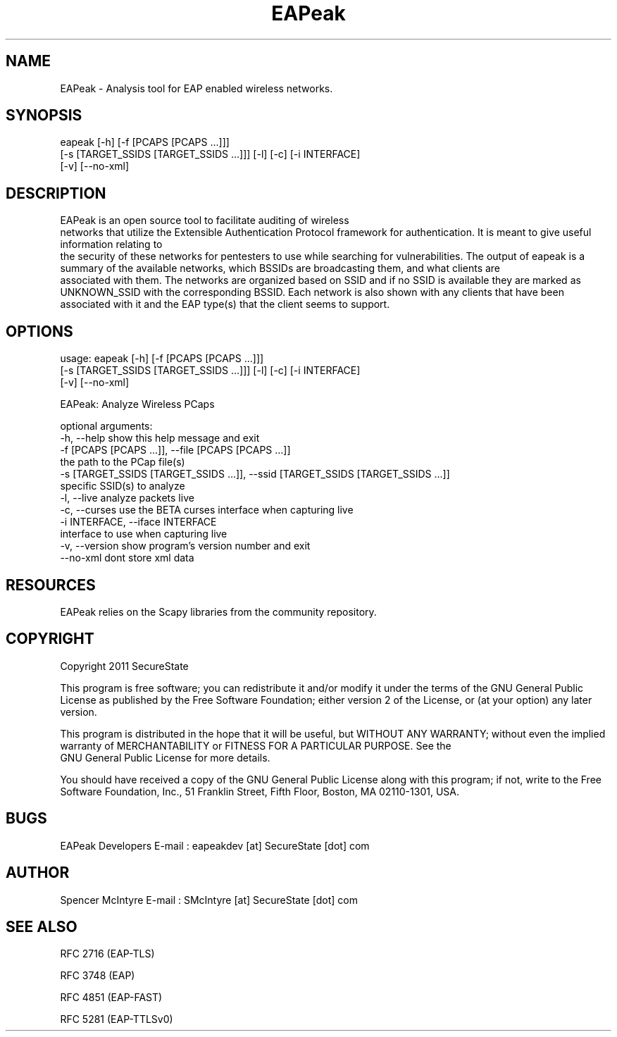 .TH EAPeak 1

.SH NAME
EAPeak - Analysis tool for EAP enabled wireless networks.

.SH SYNOPSIS
eapeak [-h] [-f [PCAPS [PCAPS ...]]]
       [-s [TARGET_SSIDS [TARGET_SSIDS ...]]] [-l] [-c] [-i INTERFACE]
       [-v] [--no-xml]

.SH DESCRIPTION
EAPeak is an open source tool to facilitate auditing of wireless
 networks that utilize the Extensible Authentication Protocol framework
for authentication.  It is meant to give useful information relating to
 the security of these networks for pentesters to use while searching for
vulnerabilities.  The output of eapeak is a summary of the available 
networks, which BSSIDs are broadcasting them, and what clients are
 associated with them.  The networks are organized based on SSID and if 
no SSID is available they are marked as UNKNOWN_SSID with the 
corresponding BSSID.  Each network is also shown with any clients that 
have been associated with it and the EAP type(s) that the client seems 
to support.

.SH OPTIONS 
usage: eapeak [-h] [-f [PCAPS [PCAPS ...]]]
              [-s [TARGET_SSIDS [TARGET_SSIDS ...]]] [-l] [-c] [-i INTERFACE]
              [-v] [--no-xml]

EAPeak: Analyze Wireless PCaps

optional arguments:
  -h, --help            show this help message and exit
  -f [PCAPS [PCAPS ...]], --file [PCAPS [PCAPS ...]]
                        the path to the PCap file(s)
  -s [TARGET_SSIDS [TARGET_SSIDS ...]], --ssid [TARGET_SSIDS [TARGET_SSIDS ...]]
                        specific SSID(s) to analyze
  -l, --live            analyze packets live
  -c, --curses          use the BETA curses interface when capturing live
  -i INTERFACE, --iface INTERFACE
                        interface to use when capturing live
  -v, --version         show program's version number and exit
  --no-xml              dont store xml data

.SH RESOURCES
EAPeak relies on the Scapy libraries from the community repository.

.SH COPYRIGHT
Copyright 2011 SecureState 

This program is free software; you can redistribute it and/or modify 
it under the terms of the GNU General Public License as published by 
the Free Software Foundation; either version 2 of the License, or 
(at your option) any later version.

This program is distributed in the hope that it will be useful, 
but WITHOUT ANY WARRANTY; without even the implied warranty of 
MERCHANTABILITY or FITNESS FOR A PARTICULAR PURPOSE.  See the
 GNU General Public License for more details.

You should have received a copy of the GNU General Public License 
along with this program; if not, write to the Free Software 
Foundation, Inc., 51 Franklin Street, Fifth Floor, Boston,
MA 02110-1301, USA.

.SH BUGS
EAPeak Developers
E-mail : eapeakdev [at] SecureState [dot] com

.SH AUTHOR 
Spencer McIntyre 
E-mail : SMcIntyre [at] SecureState [dot] com

.SH SEE ALSO
RFC 2716 (EAP-TLS)
.P 
RFC 3748 (EAP)
.P
RFC 4851 (EAP-FAST)
.P
RFC 5281 (EAP-TTLSv0)
